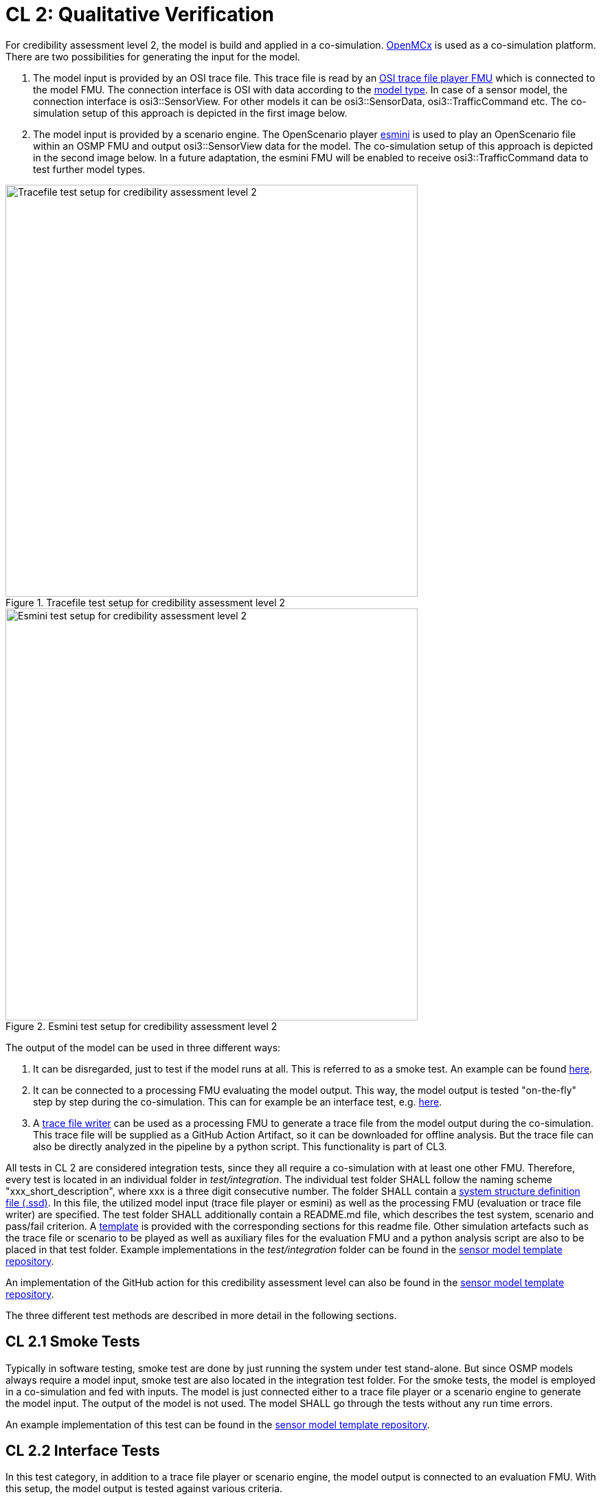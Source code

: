 # CL 2: Qualitative Verification

For credibility assessment level 2, the model is build and applied in a co-simulation.
https://github.com/eclipse/openmcx[OpenMCx] is used as a co-simulation platform.
There are two possibilities for generating the input for the model.

1. The model input is provided by an OSI trace file.
   This trace file is read by an https://gitlab.com/persival-open-source/open-simulation-interface/osi-trace-file-player[OSI trace file player FMU] which is connected to the model FMU.
   The connection interface is OSI with data according to the https://opensimulationinterface.github.io/osi-antora-generator/asamosi/latest/sensor-model/spec/model_types.html[model type].
   In case of a sensor model, the connection interface is osi3::SensorView.
   For other models it can be osi3::SensorData, osi3::TrafficCommand etc.
   The co-simulation setup of this approach is depicted in the first image below.
2. The model input is provided by a scenario engine.
   The OpenScenario player https://github.com/esmini/esmini[esmini] is used to play an OpenScenario file within an OSMP FMU and output osi3::SensorView data for the model.
   The co-simulation setup of this approach is depicted in the second image below.
   In a future adaptation, the esmini FMU will be enabled to receive osi3::TrafficCommand data to test further model types.

.Tracefile test setup for credibility assessment level 2
image::cl2_test_tracefile.svg[Tracefile test setup for credibility assessment level 2,600]

.Esmini test setup for credibility assessment level 2
image::cl2_test_esmini.svg[Esmini test setup for credibility assessment level 2,600]

The output of the model can be used in three different ways:

1. It can be disregarded, just to test if the model runs at all. This is referred to as a smoke test. An example can be found https://github.com/openMSL/sl-1-0-sensor-model-repository-template/tree/main/test/integration/001_smoke_test_tracefile[here].
2. It can be connected to a processing FMU evaluating the model output. This way, the model output is tested "on-the-fly" step by step during the co-simulation. This can for example be an interface test, e.g. https://github.com/openMSL/sl-1-0-sensor-model-repository-template/tree/main/test/integration/003_output_osi_fields[here].
3. A https://github.com/Persival-GmbH/osi-sensordata-trace-file-writer[trace file writer] can be used as a processing FMU to generate a trace file from the model output during the co-simulation.
This trace file will be supplied as a GitHub Action Artifact, so it can be downloaded for offline analysis.
But the trace file can also be directly analyzed in the pipeline by a python script.
This functionality is part of CL3.

All tests in CL 2 are considered integration tests, since they all require a co-simulation with at least one other FMU.
Therefore, every test is located in an individual folder in _test/integration_.
The individual test folder SHALL follow the naming scheme "xxx_short_description", where xxx is a three digit consecutive number.
The folder SHALL contain a https://ssp-standard.org/publications/SSP10RC1/SystemStructureAndParameterization10RC1.pdf[system structure definition file (.ssd)].
In this file, the utilized model input (trace file player or esmini) as well as the processing FMU (evaluation or trace file writer) are specified.
The test folder SHALL additionally contain a README.md file, which describes the test system, scenario and pass/fail criterion.
A https://github.com/openMSL/.github/blob/main/doc/integration_test_readme_template.md[template] is provided with the corresponding sections for this readme file.
Other simulation artefacts such as the trace file or scenario to be played as well as auxiliary files for the evaluation FMU and a python analysis script are also to be placed in that test folder.
Example implementations in the _test/integration_ folder can be found in the https://github.com/openMSL/sl-1-0-sensor-model-repository-template/tree/main/test/integration/[sensor model template repository].

An implementation of the GitHub action for this credibility assessment level can also be found in the https://github.com/openMSL/sl-1-0-sensor-model-repository-template/tree/main/.github/workflows/cl2.yml[sensor model template repository].

The three different test methods are described in more detail in the following sections.

## CL 2.1 Smoke Tests

Typically in software testing, smoke test are done by just running the system under test stand-alone.
But since OSMP models always require a model input, smoke test are also located in the integration test folder.
For the smoke tests, the model is employed in a co-simulation and fed with inputs.
The model is just connected either to a trace file player or a scenario engine to generate the model input.
The output of the model is not used.
The model SHALL go through the tests without any run time errors.

An example implementation of this test can be found in the https://github.com/openMSL/sl-1-0-sensor-model-repository-template/tree/main/test/integration/001_smoke_test[sensor model template repository].

## CL 2.2 Interface Tests

In this test category, in addition to a trace file player or scenario engine, the model output is connected to an evaluation FMU.
With this setup, the model output is tested against various criteria.

### OSI Field Check

In this test, the model output is connected to the https://github.com/openMSL/sl-1-5-sensor-model-testing/tree/main/src/osi-field-checker[OSI Field Checker] FMU provided in this repository.
It checks, if the OSI fields required for the model under test are filled in the model output.
The required output fields are specified in a txt file, where every line is one OSI field.
If a field is missing in the output, it will be shown as an annotation in the GitHub action.
More detailed information about the OSI Field Checker can be found in the respective https://github.com/openMSL/sl-1-5-sensor-model-testing/tree/main/src/osi-field-checker#readme[Readme].

An example implementation of this test can be found in the https://github.com/openMSL/sl-1-0-sensor-model-repository-template/tree/main/test/integration/002_output_osi_fields[sensor model template repository].

### Value Range Check

(not yet implemented) +
Furthermore, the value ranges of the output parameters are tested.
E.g. if a lidar sensor has intensity outputs in the interval [0, 100], the sensor model SHALL NOT output any values outside of this range.
These tests on value ranges might also include the timing of the model.
Additional test can be performed on the SensorViewConfigRequest during the initialization of the model FMU, if implemented.

